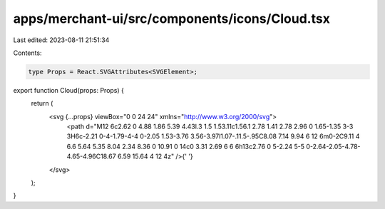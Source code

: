 apps/merchant-ui/src/components/icons/Cloud.tsx
===============================================

Last edited: 2023-08-11 21:51:34

Contents:

.. code-block:: tsx

    type Props = React.SVGAttributes<SVGElement>;

export function Cloud(props: Props) {
    return (
        <svg {...props} viewBox="0 0 24 24" xmlns="http://www.w3.org/2000/svg">
            <path d="M12 6c2.62 0 4.88 1.86 5.39 4.43l.3 1.5 1.53.11c1.56.1 2.78 1.41 2.78 2.96 0 1.65-1.35 3-3 3H6c-2.21 0-4-1.79-4-4 0-2.05 1.53-3.76 3.56-3.97l1.07-.11.5-.95C8.08 7.14 9.94 6 12 6m0-2C9.11 4 6.6 5.64 5.35 8.04 2.34 8.36 0 10.91 0 14c0 3.31 2.69 6 6 6h13c2.76 0 5-2.24 5-5 0-2.64-2.05-4.78-4.65-4.96C18.67 6.59 15.64 4 12 4z" />{' '}
        </svg>
    );
}


